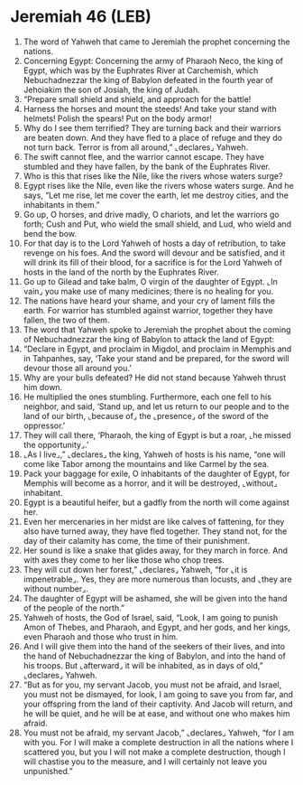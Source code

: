 * Jeremiah 46 (LEB)
:PROPERTIES:
:ID: LEB/24-JER46
:END:

1. The word of Yahweh that came to Jeremiah the prophet concerning the nations.
2. Concerning Egypt: Concerning the army of Pharaoh Neco, the king of Egypt, which was by the Euphrates River at Carchemish, which Nebuchadnezzar the king of Babylon defeated in the fourth year of Jehoiakim the son of Josiah, the king of Judah.
3. “Prepare small shield and shield, and approach for the battle!
4. Harness the horses and mount the steeds! And take your stand with helmets! Polish the spears! Put on the body armor!
5. Why do I see them terrified? They are turning back and their warriors are beaten down. And they have fled to a place of refuge and they do not turn back. Terror is from all around,” ⌞declares⌟ Yahweh.
6. The swift cannot flee, and the warrior cannot escape. They have stumbled and they have fallen, by the bank of the Euphrates River.
7. Who is this that rises like the Nile, like the rivers whose waters surge?
8. Egypt rises like the Nile, even like the rivers whose waters surge. And he says, “Let me rise, let me cover the earth, let me destroy cities, and the inhabitants in them.”
9. Go up, O horses, and drive madly, O chariots, and let the warriors go forth; Cush and Put, who wield the small shield, and Lud, who wield and bend the bow.
10. For that day is to the Lord Yahweh of hosts a day of retribution, to take revenge on his foes. And the sword will devour and be satisfied, and it will drink its fill of their blood, for a sacrifice is for the Lord Yahweh of hosts in the land of the north by the Euphrates River.
11. Go up to Gilead and take balm, O virgin of the daughter of Egypt. ⌞In vain⌟ you make use of many medicines; there is no healing for you.
12. The nations have heard your shame, and your cry of lament fills the earth. For warrior has stumbled against warrior, together they have fallen, the two of them.
13. The word that Yahweh spoke to Jeremiah the prophet about the coming of Nebuchadnezzar the king of Babylon to attack the land of Egypt:
14. “Declare in Egypt, and proclaim in Migdol, and proclaim in Memphis and in Tahpanhes, say, ‘Take your stand and be prepared, for the sword will devour those all around you.’
15. Why are your bulls defeated? He did not stand because Yahweh thrust him down.
16. He multiplied the ones stumbling. Furthermore, each one fell to his neighbor, and said, ‘Stand up, and let us return to our people and to the land of our birth, ⌞because of⌟ the ⌞presence⌟ of the sword of the oppressor.’
17. They will call there, ‘Pharaoh, the king of Egypt is but a roar, ⌞he missed the opportunity⌟.’
18. ⌞As I live⌟,” ⌞declares⌟ the king, Yahweh of hosts is his name, “one will come like Tabor among the mountains and like Carmel by the sea.
19. Pack your baggage for exile, O inhabitants of the daughter of Egypt, for Memphis will become as a horror, and it will be destroyed, ⌞without⌟ inhabitant.
20. Egypt is a beautiful heifer, but a gadfly from the north will come against her.
21. Even her mercenaries in her midst are like calves of fattening, for they also have turned away, they have fled together. They stand not, for the day of their calamity has come, the time of their punishment.
22. Her sound is like a snake that glides away, for they march in force. And with axes they come to her like those who chop trees.
23. They will cut down her forest,” ⌞declares⌟ Yahweh, “for ⌞it is impenetrable⌟. Yes, they are more numerous than locusts, and ⌞they are without number⌟.
24. The daughter of Egypt will be ashamed, she will be given into the hand of the people of the north.”
25. Yahweh of hosts, the God of Israel, said, “Look, I am going to punish Amon of Thebes, and Pharaoh, and Egypt, and her gods, and her kings, even Pharaoh and those who trust in him.
26. And I will give them into the hand of the seekers of their lives, and into the hand of Nebuchadnezzar the king of Babylon, and into the hand of his troops. But ⌞afterward⌟ it will be inhabited, as in days of old,” ⌞declares⌟ Yahweh.
27. “But as for you, my servant Jacob, you must not be afraid, and Israel, you must not be dismayed, for look, I am going to save you from far, and your offspring from the land of their captivity. And Jacob will return, and he will be quiet, and he will be at ease, and without one who makes him afraid.
28. You must not be afraid, my servant Jacob,” ⌞declares⌟ Yahweh, “for I am with you. For I will make a complete destruction in all the nations where I scattered you, but you I will not make a complete destruction, though I will chastise you to the measure, and I will certainly not leave you unpunished.”
